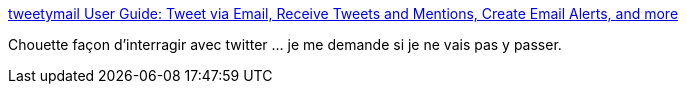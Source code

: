 :jbake-type: post
:jbake-status: published
:jbake-title: tweetymail User Guide: Tweet via Email, Receive Tweets and Mentions, Create Email Alerts, and more
:jbake-tags: twitter,email,software,web,_mois_mai,_année_2015
:jbake-date: 2015-05-14
:jbake-depth: ../
:jbake-uri: shaarli/1431627420000.adoc
:jbake-source: https://nicolas-delsaux.hd.free.fr/Shaarli?searchterm=http%3A%2F%2Ftweetymail.com%2Fuserguide&searchtags=twitter+email+software+web+_mois_mai+_ann%C3%A9e_2015
:jbake-style: shaarli

http://tweetymail.com/userguide[tweetymail User Guide: Tweet via Email, Receive Tweets and Mentions, Create Email Alerts, and more]

Chouette façon d'interragir avec twitter ... je me demande si je ne vais pas y passer.
